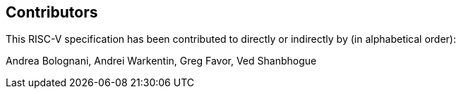 == Contributors

This RISC-V specification has been contributed to directly or indirectly by (in alphabetical order):

[%hardbreaks]
Andrea Bolognani, Andrei Warkentin, Greg Favor, Ved Shanbhogue

